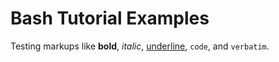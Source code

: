 * Bash Tutorial Examples

Testing markups like *bold*, /italic/, _underline_,  ~code~, and =verbatim=.
